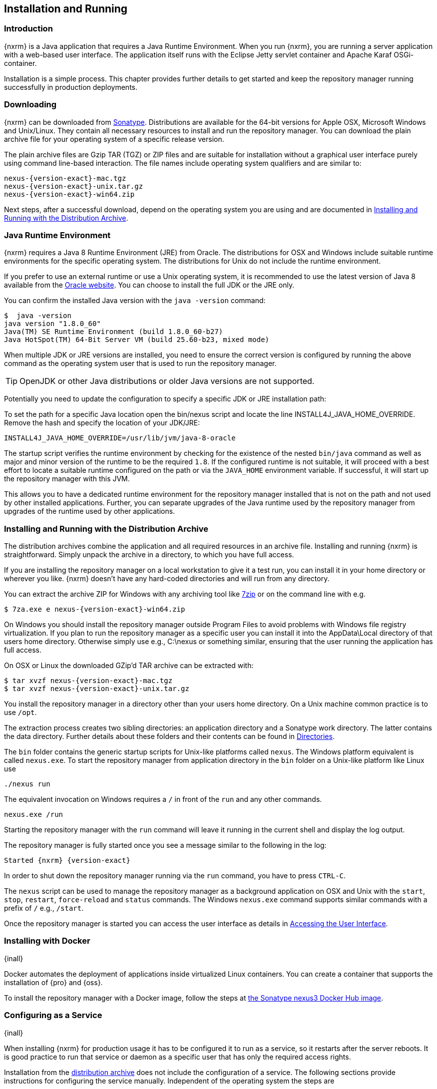 [[install]]
== Installation and Running

[[install-introduction]]
=== Introduction

{nxrm} is a Java application that requires a Java Runtime Environment. When you run {nxrm}, you are running
a server application with a web-based user interface.  The application itself runs with the Eclipse Jetty servlet
container and Apache Karaf OSGi-container.

Installation is a simple process. This chapter provides further details to get started and keep the repository
manager running successfully in production deployments.

[[install-sect-downloading]]
=== Downloading

{nxrm} can be downloaded from http://www.sonatype.com/nexus-repository-oss[Sonatype]. Distributions are available 
for the 64-bit versions for Apple OSX, Microsoft Windows and Unix/Linux. They contain all necessary resources to 
install and run the repository manager. You can download the plain archive file for your operating system of a
specific release version.

The plain archive files are Gzip TAR (TGZ) or ZIP files and are suitable for installation without a graphical user
interface purely using command line-based interaction. The file names include operating system qualifiers and are
similar to:

[subs="attributes"]
----
nexus-{version-exact}-mac.tgz 
nexus-{version-exact}-unix.tar.gz
nexus-{version-exact}-win64.zip
----

Next steps, after a successful download, depend on the operating system you are using and are documented in
<<installation-archive>>.

[[installation-java]]
=== Java Runtime Environment

{nxrm} requires a Java 8 Runtime Environment (JRE) from Oracle. The distributions for OSX and Windows include
suitable runtime environments for the specific operating system. The distributions for Unix do not include the
runtime environment.

If you prefer to use an external runtime or use a Unix operating system, it is recommended to use the latest 
version of Java 8 available from the http://www.oracle.com/technetwork/java/javase/downloads/index.html[Oracle 
website]. You can choose to install the full JDK or the JRE only.

You can confirm the installed Java version with the `java -version` command:

----
$  java -version
java version "1.8.0_60"
Java(TM) SE Runtime Environment (build 1.8.0_60-b27)
Java HotSpot(TM) 64-Bit Server VM (build 25.60-b23, mixed mode)
----

When multiple JDK or JRE versions are installed, you need to ensure the correct version is configured by running
the above command as the operating system user that is used to run the repository manager.

TIP: OpenJDK or other Java distributions or older Java versions are not supported.

Potentially you need to update the configuration to specify a specific JDK or JRE installation path:

To set the path for a specific Java location open the +bin/nexus+ script and locate the line
+INSTALL4J_JAVA_HOME_OVERRIDE+. Remove the hash and specify the location of your JDK/JRE:

----
INSTALL4J_JAVA_HOME_OVERRIDE=/usr/lib/jvm/java-8-oracle
---- 

The startup script verifies the runtime environment by checking for the existence of the nested `bin/java` command
as well as major and minor version of the runtime to be the required `1.8`. If the configured runtime is not
suitable, it will proceed with a best effort to locate a suitable runtime configured on the path or via the
`JAVA_HOME` environment variable. If successful, it will start up the repository manager with this JVM.

This allows you to have a dedicated runtime environment for the repository manager installed that is not on the 
path and not used by other installed applications. Further, you can separate upgrades of the Java runtime used by 
the repository manager from upgrades of the runtime used by other applications.

[[installation-archive]]
===  Installing and Running with the Distribution Archive

The distribution archives combine the application and all required resources in an archive file. Installing and
running {nxrm} is straightforward. Simply unpack the archive in a directory, to which you have full access.

If you are installing the repository manager on a local workstation to give it a test run, you can install it in
your home directory or wherever you like. {nxrm} doesn't have any hard-coded directories and will run from any
directory.

You can extract the archive ZIP for Windows with any archiving tool like http://www.7-zip.org/download.html[7zip]
or on the command line with e.g.  

[subs="attributes"]
----
$ 7za.exe e nexus-{version-exact}-win64.zip
----

On Windows you should install the repository manager outside +Program Files+ to avoid problems with Windows file
registry virtualization. If you plan to run the repository manager as a specific user you can install it into the
+AppData\Local+ directory of that users home directory. Otherwise simply use e.g., +C:\nexus+ or something
similar, ensuring that the user running the application has full access.

On OSX or Linux the downloaded GZip’d TAR archive can be extracted with:

[subs="attributes"]
----
$ tar xvzf nexus-{version-exact}-mac.tgz
$ tar xvzf nexus-{version-exact}-unix.tar.gz
----

You install the repository manager in a directory other than your users home directory. On a Unix machine common 
practice is to use `/opt`.

The extraction process creates two sibling directories: an application directory and a Sonatype work directory.
The latter contains the data directory. Further details about these folders and their contents can be found in
<<directories>>.

The `bin` folder contains the generic startup scripts for Unix-like platforms called `nexus`. The Windows 
platform equivalent is called `nexus.exe`. To start the repository manager from application directory in the 
`bin` folder on a Unix-like platform like Linux use

----
./nexus run
----

The equivalent invocation on Windows requires a `/` in front of the `run` and any other commands.

----
nexus.exe /run
----

Starting the repository manager with the `run` command will leave it running in the current shell and display the
log output.

The repository manager is fully started once you see a message similar to the following in the log:

[subs="attributes"]
----
Started {nxrm} {version-exact}
----

In order to shut down the repository manager running via the `run` command, you have to press `CTRL-C`.

The `nexus` script can be used to manage the repository manager as a background application on OSX and Unix with
the `start`, `stop`, `restart`, `force-reload` and `status` commands. The Windows `nexus.exe` command supports
similar commands with a prefix of `/` e.g., `/start`.

Once the repository manager is started you can access the user interface as details in <<access>>.

[[installation-docker]]
=== Installing with Docker

{inall}

Docker automates the deployment of applications inside virtualized Linux containers. You can create a container 
that supports the installation of {pro} and {oss}.

To install the repository manager with a Docker image, follow the steps at 
https://hub.docker.com/r/sonatype/nexus3/[the Sonatype nexus3 Docker Hub image].

[[configure-service]]
=== Configuring as a Service

{inall}

When installing {nxrm} for production usage it has to be configured it to run as a service, so it restarts
after the server reboots. It is good practice to run that service or daemon as a specific user that has only the
required access rights.

Installation from the <<installation-archive,distribution archive>> does not include the configuration of a
service. The following sections provide instructions for configuring the service manually. Independent of the
operating system the steps are

- Create operating system user with limited access rights dedicated to run the repository manager as a service 
- Ensure suitable Java runtime environment is installed - see <<installation-java>>
- Configure the service and ensure it starts as part of the operating system boot process

[[nonrootuser]]
WARNING: We recommend to avoid running the repository manager as the `root` user or a similar privileged user, as
this practice poses serious, unnecessary security risks to the host operating system. Instead we suggest to
follow system administration best practice and use a service specific user with the minimum required access rights
only.

[[service-linux]]
==== Setting up as a Service on Linux

You can configure the repository manager to run as a service with +init.d+ or +systemd+. Both are startup 
frameworks used in Linux-based systems such as Ubuntu and CentOS. They are, essentially, initscripts that 
load commands to manage the repository manager daemon. 

Before running the service configure an absolute path for your repository manager files. Then create a +nexus+ 
user with sufficient access rights to run the service.

Change +NEXUS_HOME+ to the absolute folder location in your +.bashrc+ file, then save.

----
NEXUS_HOME="/opt/nexus"
----

In +bin/nexus.rc+ assign the user between the quotes in the line below.

----
run_as_user="nexus"
----

If you use +init.d+ instead of +systemd+, symlink +$NEXUS_HOME/bin/nexus+ to +/etc/init.d/nexus+:

----
sudo ln -s $NEXUS_HOME/bin/nexus /etc/init.d/nexus
----

[[run-service]]
===== Running the Service

*chkconfig.*

This example uses +chkconfig+, a tool that targets the initscripts in +init.d+ to run the +nexus+ service. Run 
these commands to activate the service:

----
cd /etc/init.d
sudo chkconfig --add nexus
sudo chkconfig --levels 345 nexus on
sudo service nexus start
----

The second command adds nexus as a service to be started and stopped with the command. +chkconfig+ manages the 
symbolic links in +/etc/rc[0-6].d+ which control the services to be started and stopped when the operating system 
restarts or transitions between run-levels. The third command adds nexus to run-levels 3, 4, and 5. Then the 
service command starts the repository manager.

*update-rc.d.*

This example uses +update-rc.d+, a tool similar to the +chkconfig+.

----
cd /etc/init.d
sudo update-rc.d nexus defaults
sudo service nexus start
----

In the second line you will run a default priority to add the +nexus+ service before starting it.

*systemd.*

This example is a script that uses +systemd+ to run the repository manager service. Create a file called 
+nexus.service+. Add the following contents, then save the file in the +/etc/systemd/system/+ directory.

----
[Unit]
Description=nexus service
After=network.target

[Service]
Type=forking
ExecStart=/opt/nexus/bin/nexus start
ExecStop=/opt/nexus/bin/nexus stop
User=nexus
Restart=on-abort

[Install]
WantedBy=multi-user.target
----

Activate the service with the following commands:
----
sudo systemctl daemon-reload
sudo systemctl enable nexus.service
sudo systemctl start nexus.service
----

After starting the service for any Linux-based operating systems, verify that the service started successfully.

----
tail -f /opt/sonatype-work/nexus3/log/nexus.log
----

The tail command verifies that the service has been started successfully. If successful, you should see a message 
notifying you that it is listening for HTTP.

IMPORTANT:: Be sure to assign the appropriate permissions to the user running the `nexus` service.

[[service-windows]]
==== Running as a Service on Windows

The startup script that runs {pro} and {oss} on Windows platforms is +bin/nexus.exe+. The script includes standard
commands for starting and stopping the service. It also contains commands +install+ and +uninstall+ to create and
delete the configuration for the service.

You can create the service configuration with:

----
nexus.exe /install <optional-service-name>
----

The created service is named `nexus` by default. It is available in the Windows console application to manage services
such as Windows Services. You can start, stop and restart the service there as well as configure it to start as
part of a operating system startup.

Alternatively you can manage the service on the command line:

----
nexus.exe /start <optional-service-name>
nexus.exe /stop <optional-service-name>
nexus.exe /uninstall <optional-service-name>
----

The `<optional-service-name>` parameter with a value of e.g. `nexus3` can be used to create a service that does
not collide with an existing service established for {nxrm} 2 running on the same server.

[[service-osx]]
====  Running as a Service on Mac OS X

The standard way to run a service on Mac OS X is to use +launchd+, a program that starts, stops and manages 
daemons and scripts in Apple OS X environments. To run the service you need to create an XML document 
called with the file extension +.plist+ to define its properties. An example plist file for the repository 
manager installed in +/opt+ is shown <<ex-nexus-plist>>.

[[ex-nexus-plist]]
.A sample com.sonatype.nexus.plist file
----
<?xml version="1.0" encoding="UTF-8"?>
<!DOCTYPE plist PUBLIC "-//Apple//DTD PLIST 1.0//EN" 
    "http://www.apple.com/DTDs/PropertyList-1.0.dtd">
<plist version="1.0">
<dict>
    <key>Label</key>
    <string>com.sonatype.nexus</string>
    <key>ProgramArguments</key>
    <array>
        <string>/opt/nexus/bin/nexus</string>
        <string>start</string>
    </array>
    <key>RunAtLoad</key>
    <true/>
</dict>
</plist>
----

After saving the file as +com.sonatype.nexus.plist+ in +/Library/LaunchDaemons/+ you have to change the ownership 
and access rights.

----
sudo chown root:wheel /Library/LaunchDaemons/com.sonatype.nexus.plist
sudo chmod 644 /Library/LaunchDaemons/com.sonatype.nexus.plist
----

TIP: Consider setting up a different user to run the repository manager and adapt permissions and the RUN_AS_USER 
setting in the +nexus+ startup script.

With this setup the repository manager starts as a service at boot time. To manually start it after the 
configuration you can use

----
sudo launchctl load /Library/LaunchDaemons/com.sonatype.nexus.plist
----

[[reverse-proxy]]
=== Running Behind a Reverse Proxy

{inall}

{nxrm} is a sophisticated server application with a web-application user interface, answering 
HTTP requests using the high-performance servlet container http://www.eclipse.org/jetty/[Eclipse Jetty].

Organizations are sometimes required to run applications like {nxrm} behind a 
https://en.wikipedia.org/wiki/Reverse_proxy[reverse proxy]. Reasons may include:

* security and auditing concerns
* network administrator familiarity
* organizational policy
* disparate application consolidation
* virtual hosting
* exposing applications on restricted ports
* SSL termination

This section provides some general guidance on how to configure common reverse proxy servers to work with {nxrm}. 
Always consult your reverse proxy administrator to ensure you configuration is secure.

The default webapp context path for the repository manager user interface is +8081+. In the instance 
where the repository manager needs to be proxied at a different base path you must change the default path by 
editing a property value. In <<admin-base-url>> follow the steps to change or update the base URL if you want an 
alternate server name.

In the following examples, review the sections on changing the <<config-http-port,HTTP port>> and 
<<config-context-path,context path>> to properly reverse-proxy the repository manager.

NOTE: Consult your reverse proxy product documentation for details: http://httpd.apache.org/[Apache httpd]
(http://httpd.apache.org/docs/current/mod/mod_proxy.html[mod_proxy], 
http://httpd.apache.org/docs/current/mod/mod_ssl.html[mod_ssl]), http://nginx.org/en/docs/[nginx] 
(http://nginx.org/en/docs/http/ngx_http_proxy_module.html[ngx_http_proxy_module], 
http://nginx.org/en/docs/http/configuring_https_servers.html#compatibility[ssl compatibility])

==== Example: Reverse Proxy on Restricted Ports

*Scenario*: You need to expose the repository manager on restricted port 80. The repository manager should not be 
run with the root user. Instead run your reverse proxy on the restricted port 80 and the repository manager on 
the default port +8081+. End users will access the repository manager using the virtual host URL 
http://www.example.com/ instead of http://localhost:8081/.

Ensure your external hostname (+www.example.com+) routes to your reverse proxy server. This example uses the 
default content path (+/+).

.Apache httpd
----
ProxyRequests Off
ProxyPreserveHost On

<VirtualHost: *:80>
  ServerName www.example.com
  ServerAdmin admin@example.com
  ProxyPass / http://localhost:8081/
  ProxyPassReverse / http://localhost:8081/
  ErrorLog logs/www.example.com/error.log
  CustomLog logs/www.example.com/access.log common
</VirtualHost>
----

.nginx
----
http {

  proxy_send_timeout 120;
  proxy_read_timeout 300;
  proxy_buffering    off;
  keepalive_timeout  5 5;
  tcp_nodelay        on;

  server {
    listen   *:80;
    server_name  www.example.com;

    # allow large uploads of files
    client_max_body_size 1G;

    # optimize downloading files larger than 1G
    #proxy_max_temp_file_size 2G;

    location / {
      proxy_pass http://localhost:8081/;
      proxy_set_header Host $host;
      proxy_set_header X-Real-IP $remote_addr;
      proxy_set_header X-Forwarded-For $proxy_add_x_forwarded_for;
    }
  }
}
----

==== Example: Reverse Proxy Virtual Host at Custom Context Path

*Scenario:* You need to expose the repository manager using a custom host name +repo.example.com+ on a restricted 
port at a base path of +/nexus+.

Ensure your external hostname (+repo.example.com+) routes to your reverse proxy server and edit the webapp path 
a slash at end (+/+).

.Apache httpd
----
ProxyRequests Off
ProxyPreserveHost On

<VirtualHost *:80>
  ServerName repo.example.com
  ServerAdmin admin@example.com
  ProxyPass /nexus http://localhost:8081/nexus
  ProxyPassReverse /nexus http://localhost:8081/nexus
  ErrorLog logs/repo.example.com/nexus/error.log
  CustomLog logs/repo.example.com/nexus/access.log common
</VirtualHost>
----

.nginx
----
http {

  proxy_send_timeout 120;
  proxy_read_timeout 300;
  proxy_buffering    off;
  keepalive_timeout  5 5;
  tcp_nodelay        on;

  server {
    listen   *:80;
    server_name  repo.example.com;

    # allow large uploads of files
    client_max_body_size 1G;

    # optimize downloading files larger than 1G 
    # proxy_max_temp_file_size 2G;

    location /nexus {
      proxy_pass http://localhost:8081/nexus;
      proxy_set_header Host $host;
      proxy_set_header X-Real-IP $remote_addr;
      proxy_set_header X-Forwarded-For $proxy_add_x_forwarded_for;
    }
  }
)
----

==== Example: Reverse Proxy SSL Termination at Base Path

*Scenario:* Your organization has standardized a reverse proxy to handle SSL certificates and termination. The 
reverse proxy virtual host will accept HTTPS requests on the standard port +443+ and serve content from the 
repository manager running on the default non-restricted HTTP port +8081+ transparently to end users.

Ensure your external host name (+repo.example.com+) routes to your reverse proxy server and edit the webapp path 
to be slash (+/+). 

To test your configuration, review the steps to
https://support.sonatype.com/hc/en-us/articles/213465768-SSL-Certificate-Guide[generate a self-signed SSL 
certificate] for reverse proxy servers.

.Apache httpd - ensure Apache httpd is loading +mod_ssl+ and +mod_headers+.
----
Listen 443

ProxyRequests Off
ProxyPreserveHost On

<VirtualHost *:443>
  SSLEngine on

  SSLCertificateFile "example.pem"
  SSLCertificateKeyFile "example.key"

  ServerName repo.example.com
  ServerAdmin admin@example.com
  ProxyPass / http://localhost:8081/
  ProxyPassReverse / http://localhost:8081/
  RequestHeader set X-Forwarded-Proto "https"

  ErrorLog logs/repo.example.com/nexus/error.log
  CustomLog logs/repo.example.com/nexus/access.log common
</VirtualHost>
----

.nginx - make sure nginx is compiled using the +--with-http_ssl_module+ option.
----
http {

  proxy_send_timeout 120;
  proxy_read_timeout 300;
  proxy_buffering    off;
  keepalive_timeout  5 5;
  tcp_nodelay        on;

  server {
    listen   *:443;
    server_name  repo.example.com;

    # allow large uploads of files
    client_max_body_size 1G;

    # optimize downloading files larger than 1G
    #proxy_max_temp_file_size 2G;

    ssl on;
    ssl_certificate      example.pem;
    ssl_certificate_key  example.key;

    location / {
      proxy_pass http://localhost:8081/;
      proxy_set_header Host $host;
      proxy_set_header X-Real-IP $remote_addr;
      proxy_set_header X-Forwarded-For $proxy_add_x_forwarded_for;
      proxy_set_header X-Forwarded-Proto "https";
    }
  }
}
----

[[access]]
=== Accessing the User Interface

Once the repository manager is started, the application is listening on the configured IP address range and
port. By default any IP address and port 8081 are used. To access the web application user interface, fire up a
web browser and type in the URL http://serveripaddress:port[http://serveripaddress:port]
e.g. http://localhost:8081/[http://localhost:8081/]. If the repository manager started up successfully and network
settings allow you to connect to the server, the user interface looks similar to <<fig-nexus-ui-initial>>.

[[fig-nexus-ui-initial]]
.Initial User Interface
image::figs/web/ui-overview-anonymous.png[scale=45]

While the documentation uses +localhost+ throughout, you may need to use the IP Loopback Address of
+127.0.0.1+, the IP address or the DNS hostname assigned to the machine running the repository manager.

The user interface shows the features available to an anonymous user. The repository manager installation includes
an administrative user with full access. Its username is 'admin' and the password is 'admin123'. You can sign in
with the button on the top right corner of the user interface.

Next steps after successfully accessing the user interface are detailed in <<using>>, <<admin>> and following
chapters about various repository formats and tools such as:

* <<maven>>
* <<nuget>>
* <<docker>>
* <<npm>>
* <<bower>>
* <<raw>>

More information about security related topics can be found in <<security>>.

[[directories]]
=== Directories

After you extract the repository manager archive, two directories will appear:

Installation directory:: This directory is contains the Nexus Repository Manager application and all the required
additional components such as Java libraries and configuration files. The name of the directory by default uses
`nexus-` and is appended with the version name. In this section, and throughout the book, it is referred to as
`$install-dir` in any code segments.

Data directory:: This directory contains all the repositories, components and other data that are stored and 
managed by the repository manager. The default location of the data directory is `../sonatype-work/nexus3` 
relative to the installation directory. In this section, and throughout the book, it is referred to as 
`$data-dir` in any code segments.

[[installation-directory]]
==== Installation Directory

The installation directory includes a number of nested directories:

[subs="attributes"]
----
$ ls -1 nexus-{version-exact} 
LICENSE.txt 
NOTICE.txt 
bin
deploy 
etc 
lib 
public
system
----

`LICENSE.txt and NOTICE.txt`:: contain legal details about the license and copyright notices.

`bin`::  contains the `nexus` startup script itself as well as startup-related  configuration files.
//// 
TBD... should this be documented or is it needed or should it be removed from the product
`deploy`:: is empty. 
////
`etc` :: contains configuration files.

`lib` :: contains binary libraries related to Apache Karaf.

`public`:: contains public resources of the  application.

`system`:: contains all components and plugins that constitute the application.

[[data-directory]]
==== Data Directory

The data directory, found by default at `../sonatype-work/nexus3`, includes subdirectories that contain all the
components, repository, configuration, and other data presented by the repository manager. The subdirectories
are listed as:

`blobs/` ::  This is the default location of the blob store. If you provided a fully qualified path when creating
a new blob store, it may not end up in this directory.

`cache/` :: This directory contains information on currently cached Karaf bundles.

`db/` :: This directory contains the OrientDB databases which are the primary storage for your repository manager's
metadata.

`elasticsearch/` :: This contains all the currently configured state of Elasticsearch.

`etc/` :: This directory contains the main runtime configuration and customization of the repository manager. The
files are explained further in <<configure-runtime>>.

`health-check/` :: This directory contains cached reports from the {rhc} feature.

`keystores/` :: This contains the automatically generated key used to identify your repository manager.

`log/` :: The +nexus.log+ file that contains information about a running instance of the repository manager. This
directory also contains archived copies of log files. Log files are rotated every day. To reclaim disk space, you
can delete old log files from the logs directory.

`tmp/` :: This directory is used for temporary storage.

////
`backup` :: TBD
`port` :: TBD
`generated-bundles` :: This folder is empty.
`instances/` :: This directory contains information on all running instances of {nxrm}. Karaf-related.
`lock` :: TBD
`orient` :: 
////

NOTE: Unless you specify a relative path, running 'Export configuration & metadata for backup task' creates a folder 
with a snapshot of the databases, in the data directory. See <<backup-preparation>> to learn how to configure this task.

If you want to re-define the location of your repository manager's data configuration, follow the instructions
in <<config-data-directory>> to customize the location.

[[configure-runtime]]
=== Configuring the Runtime Environment

Configuring the specifics of the repository manager runtime involves configuration for all components in various
configuration files and startup scripts. This section details these and provides recipes for specific tasks.

The startup of the JVM running the repository manager is managed via files in the `$install-dir/bin` directory
within the installation.  The application startup is performed with the JVM configuration in the file
`$install-dir/bin/nexus.vmoptions`:

----
-Xms1200M
-Xmx1200M
-XX:MaxDirectMemorySize=2G
-XX:+UnlockDiagnosticVMOptions
-XX:+UnsyncloadClass
-XX:+LogVMOutput
-XX:LogFile=../sonatype-work/nexus3/log/jvm.log
-Djava.net.preferIPv4Stack=true
-Dkaraf.home=.
-Dkaraf.base=.
-Dkaraf.etc=etc/karaf
-Djava.util.logging.config.file=etc/karaf/java.util.logging.properties
-Dkaraf.data=../sonatype-work/nexus3
-Djava.io.tmpdir=../sonatype-work/nexus3/tmp
-Dkaraf.startLocalConsole=false
----

The main location for configuration files is the `etc` directory. It includes one properties file and
a number of nested directories:

[subs="attributes"]
----
$ ls -1 nexus-{version-exact}/etc
fabric
jetty
karaf
logback
nexus-default.properties
ssl
----

fabric:: Configuration files for Ehcache, Elasticsearch, and OrientDB

karaf:: Configuration files for Apache Karaf, including:

  config.properties::: The main configuration for the Apache Karaf runtime. This file should 'not' be modified.

  custom.properties::: Customizable configuration used by Apache Karaf. This file can be used to pass additional 
                       parameters to the Apache Karaf container.

  org.apache.* and org.ops4j.*::: Various Karaf and OSGi related configuration files

  system.properties::: System properties used for the JVM and application start up

jetty:: Configuration files for Eclipse Jetty

logback:: Configuration files for Logback

nexus-default.properties:: Default properties file for the application providing default values such as
the ports used for HTTP and HTTPS access, as well as the context path and host. Override these
defaults in `$data-dir/etc/nexus.properties`. This file should 'not' be modified.

ssl:: A directory to put keystores when configuring HTTPS

[[config-jvm]]
==== Updating Memory Allocation and other JVM Paramaters

The default and maximum heap sizes for the repository manager are a value of `1200M`, suitable for most usage
patterns. As a Java application running on the JVM the repository manager is using JVM configuration parameters
for numerous settings as part of the startup parameters for the JVM. These values are defined in the configuration
file `$install-dir/bin/nexus.vmoptions`. Increased memory configuration can be set with e.g.:

----
-Xms1500M
-Xmx2G
----

Other JVM parameters such as GC algorithm can be configured in the same location.

[[config-http-port]]
==== Changing the HTTP Port

The default value for the HTTP port used to access the repository manager user interface and resources is
`8081`. Therefore the user interface would be available at `http://localhost:8081/`. To change or update the port 
locate the line `application-port=8081` in `$data-dir/etc/nexus.properties`, then edit the number. Here 
is an example where you would change the port to `9081`:

----
application-port=9081
----

Therefore, the exposed URL will be `http://localhost:9081/`.

[[config-context-path]]
==== Changing the Context Path

To change or update the context path in the instance you want point to a specific webapp or component, locate  
the `nexus-context-path=/` line in the `$data-dir/etc/nexus.properties`. Here is an example where you 
expose the user interface to a `components` directory.

----
nexus-context-path=/components/
----

Therefore, if the port is set to `9081`, the exposed URL will be `http://localhost:9081/components/`.

[[config-data-directory]]
==== Configuring the Data Directory

You can use `$install-dir/bin/nexus.vmoptions` to define a new location for data you want to preserve. In the
configuration file change the values of `-Dkaraf.data`, `-Djava.io.tmpdir`, and `-XX:LogFile` to designate an
absolute path you prefer to use.

The `nexus` service will look to add the data directory to the absolute path that you configure. For example,
to use the absolute path `/opt/sonatype-work/nexus3` change the values as follows:

----
-Dkaraf.data=/opt/sonatype-work/nexus3
-Djava.io.tmpdir=/opt/sonatype-work/nexus3/tmp
-XX:LogFile=/opt/sonatype-work/nexus3/log/jvm.log
----

[[uninstall]]
=== Uninstalling

To uninstall the repository manager from an archive installation, remove the service configuration and 
delete the entire directory.
